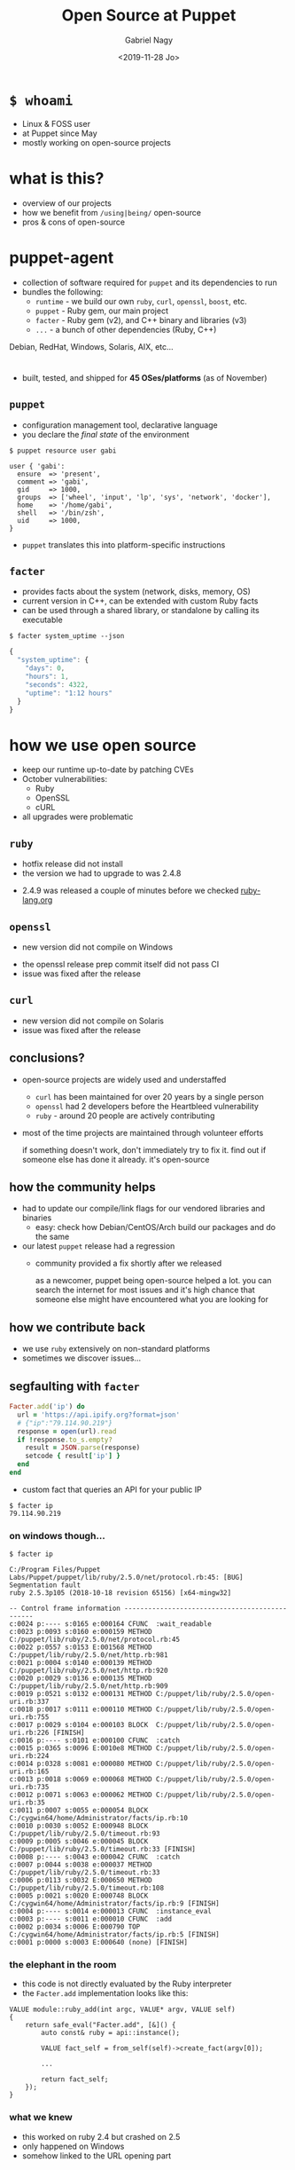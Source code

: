 # Local IspellDict: english
#+PROPERTY: header-args :eval no
#+STARTUP: showeverything
#+REVEAL_TRANS: fade
#+REVEAL_THEME: blood
#+REVEAL_TITLE_SLIDE: <h4>%a</h4><h3>%t</h3>%e
#+OPTIONS: num:nil toc:nil reveal_width:1200 reveal_height:800 reveal_mousewheel:t reveal_generate_ids:t reveal_history:t reveal_progress:nil
#+REVEAL_HIGHLIGHT_CSS: data/an-old-hope.css
#+REVEAL_PLUGINS: (highlight notes)
#+REVEAL_EXTRA_CSS: ./data/index.css
#+REVEAL_HLEVEL: 0
#+TITLE: Open Source at Puppet
#+AUTHOR: Gabriel Nagy
#+DATE: <2019-11-28 Jo>
#+EMAIL: gabi@puppet.com

* ~$ whoami~
- Linux & FOSS user
- at Puppet since May
- mostly working on open-source projects

* what is this?
- overview of our projects
- how we benefit from ~/using|being/~ open-source
- pros & cons of open-source

* puppet-agent
- collection of software required for ~puppet~ and its dependencies to run
- bundles the following:
  - ~runtime~ - we build our own ~ruby~, ~curl~, ~openssl~, ~boost~, etc.
  - ~puppet~ - Ruby gem, our main project
  - ~facter~ - Ruby gem (v2), and C++ binary and libraries (v3)
  - ~...~ - a bunch of other dependencies (Ruby, C++)
#+BEGIN_NOTES
Debian, RedHat, Windows, Solaris, AIX, etc...
#+END_NOTES

* 
- built, tested, and shipped for *45 OSes/platforms* (as of November)
  #+REVEAL_HTML: <img class="stretch" src="img/build-matrix.png">


** ~puppet~
- configuration management tool, declarative language
- you declare the /final state/ of the environment

: $ puppet resource user gabi
#+BEGIN_SRC puppet
user { 'gabi':
  ensure  => 'present',
  comment => 'gabi',
  gid     => 1000,
  groups  => ['wheel', 'input', 'lp', 'sys', 'network', 'docker'],
  home    => '/home/gabi',
  shell   => '/bin/zsh',
  uid     => 1000,
}
#+END_SRC
- ~puppet~ translates this into platform-specific instructions

** ~facter~
- provides facts about the system (network, disks, memory, OS)
- current version in C++, can be extended with custom Ruby facts
- can be used through a shared library, or standalone by calling its executable

: $ facter system_uptime --json
#+BEGIN_SRC js
{
  "system_uptime": {
    "days": 0,
    "hours": 1,
    "seconds": 4322,
    "uptime": "1:12 hours"
  }
}
#+END_SRC

* how we use open source
#+ATTR_REVEAL: :frag (none appear appear)
- keep our runtime up-to-date by patching CVEs
- October vulnerabilities:
  - Ruby
  - OpenSSL
  - cURL
- all upgrades were problematic

** ~ruby~
   - hotfix release did not install
   - the version we had to upgrade to was 2.4.8
   #+REVEAL_HTML: <img class="stretch" src="img/ruby-release.png">
   - 2.4.9 was released a couple of minutes before we checked [[https://www.ruby-lang.org][ruby-lang.org]]

** ~openssl~
   - new version did not compile on Windows
   #+REVEAL_HTML: <img class="stretch" src="img/openssl-release.png">
   - the openssl release prep commit itself did not pass CI
   - issue was fixed after the release

** ~curl~
   - new version did not compile on Solaris
   - issue was fixed after the release
   #+REVEAL_HTML: <img class="stretch" src="img/curl-release.png">

** conclusions?
   - open-source projects are widely used and understaffed
     - ~curl~ has been maintained for over 20 years by a single person
     - ~openssl~ had 2 developers before the Heartbleed vulnerability
     - ~ruby~ - around 20 people are actively contributing
   - most of the time projects are maintained through volunteer efforts
     #+BEGIN_NOTES
     if something doesn't work, don't immediately try to fix it.
     find out if someone else has done it already. it's open-source
     #+END_NOTES

** how the community helps
- had to update our compile/link flags for our vendored libraries and binaries
  - easy: check how Debian/CentOS/Arch build our packages and do the same
- our latest ~puppet~ release had a regression
  - community provided a fix shortly after we released
    #+BEGIN_NOTES
    as a newcomer, puppet being open-source helped a lot. you can
    search the internet for most issues and it's high chance that
    someone else might have encountered what you are looking for
    #+END_NOTES

** how we contribute back
  - we use ~ruby~ extensively on non-standard platforms
  - sometimes we discover issues...

** segfaulting with ~facter~
   #+begin_src ruby
     Facter.add('ip') do
       url = 'https://api.ipify.org?format=json'
       # {"ip":"79.114.90.219"}
       response = open(url).read
       if !response.to_s.empty?
         result = JSON.parse(response)
         setcode { result['ip'] }
       end
     end
   #+end_src
   - custom fact that queries an API for your public IP
   : $ facter ip
   : 79.114.90.219

*** on windows though...
    : $ facter ip
    #+REVEAL_HTML: <div style="font-size: 0.78em;">
    #+begin_src
C:/Program Files/Puppet Labs/Puppet/puppet/lib/ruby/2.5.0/net/protocol.rb:45: [BUG] Segmentation fault
ruby 2.5.3p105 (2018-10-18 revision 65156) [x64-mingw32]

-- Control frame information -----------------------------------------------
c:0024 p:---- s:0165 e:000164 CFUNC  :wait_readable
c:0023 p:0093 s:0160 e:000159 METHOD C:/puppet/lib/ruby/2.5.0/net/protocol.rb:45
c:0022 p:0557 s:0153 E:001568 METHOD C:/puppet/lib/ruby/2.5.0/net/http.rb:981
c:0021 p:0004 s:0140 e:000139 METHOD C:/puppet/lib/ruby/2.5.0/net/http.rb:920
c:0020 p:0029 s:0136 e:000135 METHOD C:/puppet/lib/ruby/2.5.0/net/http.rb:909
c:0019 p:0521 s:0132 e:000131 METHOD C:/puppet/lib/ruby/2.5.0/open-uri.rb:337
c:0018 p:0017 s:0111 e:000110 METHOD C:/puppet/lib/ruby/2.5.0/open-uri.rb:755
c:0017 p:0029 s:0104 e:000103 BLOCK  C:/puppet/lib/ruby/2.5.0/open-uri.rb:226 [FINISH]
c:0016 p:---- s:0101 e:000100 CFUNC  :catch
c:0015 p:0365 s:0096 E:0010e8 METHOD C:/puppet/lib/ruby/2.5.0/open-uri.rb:224
c:0014 p:0328 s:0081 e:000080 METHOD C:/puppet/lib/ruby/2.5.0/open-uri.rb:165
c:0013 p:0018 s:0069 e:000068 METHOD C:/puppet/lib/ruby/2.5.0/open-uri.rb:735
c:0012 p:0071 s:0063 e:000062 METHOD C:/puppet/lib/ruby/2.5.0/open-uri.rb:35
c:0011 p:0007 s:0055 e:000054 BLOCK  C:/cygwin64/home/Administrator/facts/ip.rb:10
c:0010 p:0030 s:0052 E:000948 BLOCK  C:/puppet/lib/ruby/2.5.0/timeout.rb:93
c:0009 p:0005 s:0046 e:000045 BLOCK  C:/puppet/lib/ruby/2.5.0/timeout.rb:33 [FINISH]
c:0008 p:---- s:0043 e:000042 CFUNC  :catch
c:0007 p:0044 s:0038 e:000037 METHOD C:/puppet/lib/ruby/2.5.0/timeout.rb:33
c:0006 p:0113 s:0032 E:000650 METHOD C:/puppet/lib/ruby/2.5.0/timeout.rb:108
c:0005 p:0021 s:0020 E:000748 BLOCK  C:/cygwin64/home/Administrator/facts/ip.rb:9 [FINISH]
c:0004 p:---- s:0014 e:000013 CFUNC  :instance_eval
c:0003 p:---- s:0011 e:000010 CFUNC  :add
c:0002 p:0034 s:0006 E:000790 TOP    C:/cygwin64/home/Administrator/facts/ip.rb:5 [FINISH]
c:0001 p:0000 s:0003 E:000640 (none) [FINISH]
    #+end_src
    #+REVEAL_HTML: </div>

*** the elephant in the room
    - this code is not directly evaluated by the Ruby interpreter
    - the ~Facter.add~ implementation looks like this:
    #+begin_src C++
     VALUE module::ruby_add(int argc, VALUE* argv, VALUE self)
     {
         return safe_eval("Facter.add", [&]() {
             auto const& ruby = api::instance();

             VALUE fact_self = from_self(self)->create_fact(argv[0]);

             ...

             return fact_self;
         });
     }
    #+end_src

*** what we knew
    - this worked on ruby 2.4 but crashed on 2.5
    - only happened on Windows
    - somehow linked to the URL opening part

*** next steps
    - check what changed in ~ruby~ between 2.4 and 2.5
    : $ git diff --stat v2_4_5..v2_5_3
    : ...
    : 6101 files changed, 340476 insertions(+), 79434 deletions(-)
    #+ATTR_REVEAL: :frag appear
    - only 60 commits under ~win32/~
    #+ATTR_REVEAL: :frag appear
    #+begin_src 
    $ git rev-list --count v2_4_5..v2_5_3 -- win32/
    60
    #+end_src

*** what we could have done
    #+REVEAL_HTML: <img class="stretch" src="img/drake-no.jpg">
   
*** what we could have done
    #+REVEAL_HTML: <img class="stretch" src="img/drake-no-1.jpg">

*** what we did
    #+REVEAL_HTML: <img class="stretch" src="img/drake-yes.jpg">

*** what we did
    #+REVEAL_HTML: <img class="stretch" src="img/drake-yes-1.jpg">

*** windows sockets?
    - a chunk of commit ~e33b169 - win32.c: vm_exit_handler~ 
    #+REVEAL_HTML: <img class="stretch" src="img/ruby-define.png">
    - this replaces all references of ~NtSocketsInitialized~ with ~1~ before compile time

*** ~NtSocketsInitialized~
    - this variable is referenced over 30 times in the file, similar to the code below:
    #+begin_src C
      if (!NtSocketsInitialized) {
          StartSockets();
      }
    #+end_src
    #+ATTR_REVEAL: :frag (appear appear appear)
    - after preprocessing, the bit becomes:
      : [~/repo/ruby]$ cpp win32/win32.c
     #+begin_src C
        if (!1) {
            StartSockets();
        }
     #+end_src
    - ~StartSockets()~ is the function responsible to initialize the Winsock DLL
    - Winsock handles internet I/O requests for Windows
    - There's no networking without Winsock
    
*** getting to the point
    #+ATTR_REVEAL: :frag appear
    - after commit [[https://github.com/ruby/ruby/commit/e33b1690d06f867e45750bd8e3e8b06d78b5bc26][~e33b169~]], ~StartSockets()~ goes from possibly being called in 34 places
    - to getting called *once*

      #+begin_src C
        void rb_w32_sysinit(int *argc, char ***argv)
        {
            // ...
            tzset();
            init_env();
            init_stdhandle();
            atexit(exit_handler);

            // Initialize Winsock
            StartSockets();
        }
      #+end_src

*** 
    - ~rb_w32_sysinit~ is a function that we have to call manually if we're embedding the Ruby interpreter
    - to be platform-agnostic we can call the main ~sysinit~ function:
    #+begin_src C
      void ruby_sysinit(int *argc, char ***argv)
      {
      #if defined(_WIN32)
          rb_w32_sysinit(argc, argv);
      #endif
      ...
      }
    #+end_src

*** fixing stuff
    :PROPERTIES:
    :reveal_extra_attr: class="no-center"
    :END:
    - before calling ~ruby_sysinit~
    #+begin_src C
      #include <ruby.h>

      int main()
      {
          ruby_init(); // sets up some basic things
          char* options[] = { "-v", "-e", "" };
          ruby_options(3, options); // sets up more stuff

          rb_require("open-uri");
          rb_eval_string("puts open('http://api.ipify.org?format=json').read");
      }
    #+end_src
    #+ATTR_REVEAL: :frag appear
    #+begin_src
      C:/tools/ruby26/lib/ruby/2.6.0/net/http.rb:949:in `rescue in block in connect':
      Failed to open TCP connection to api.ipify.org:80 (getaddrinfo: Either the application has not called WSAStartup, or WSAStartup failed.) (SocketError)
    #+end_src

*** fixing stuff
    :PROPERTIES:
    :reveal_extra_attr: class="no-center"
    :END:
    - after calling ~ruby_sysinit~
    #+begin_src C
      #include <ruby.h>

      int main()
      {
          ruby_init(); // sets up some basic things
          char* options[] = { "-v", "-e", "" };
          ruby_options(3, options); // sets up more stuff

          int sysinit_opts_size = 1;
          char const* sysinit_opts[] = { "ruby" };
          ruby_sysinit(&sysinit_opts_size, (char***)(&sysinit_opts));

          rb_require("open-uri");
          rb_eval_string("puts open('http://api.ipify.org?format=json').read");
      }
    #+end_src

    #+ATTR_REVEAL: :frag appear
    #+begin_src
    {"ip":"192.69.65.12"}
    #+end_src
*** finishing up
    :PROPERTIES:
    :reveal_background: #006400
    :END:
    - opened a pull request on GitHub for ~ruby/ruby~
    #+REVEAL_HTML: <img class="stretch" src="img/ruby-github-open.png">

*** finishing up
    :PROPERTIES:
    :reveal_background: #483D8B
    :END:
    - merged after almost 2 months
    #+REVEAL_HTML: <img class="stretch" src="img/ruby-github-merged.png">

*** conclusions
    - the Ruby C API is huge and largely undocumented
    - the best way to understand things is to go through the code

*** links & questions
    - presentation: [[https://gabrielnagy.github.io/open-source-presentation][gabrielnagy.github.io/open-source-presentation]]
    - our projects:
      - [[https://github.com/puppetlabs/puppet][puppetlabs/puppet]]
      - [[https://github.com/puppetlabs/facter][puppetlabs/facter]]
      - [[https://github.com/puppetlabs/puppet-agent][puppetlabs/puppet-agent]]
    - ruby:
      - [[https://silverhammermba.github.io/emberb/embed/][Running Ruby in C]]
      - [[https://silverhammermba.github.io/emberb/c/][The Ruby C API]]
      - [[https://docs.microsoft.com/en-us/windows/win32/api/winsock/nf-winsock-wsastartup][WSAStartup function (winsock.h) - Win32 apps | Microsoft Docs]]
